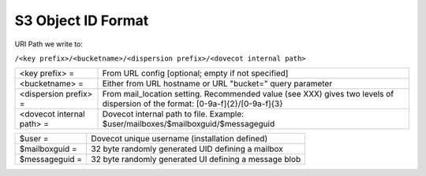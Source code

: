 .. _s3_object_id_format:

==========================
S3 Object ID Format
==========================

URI Path we write to:

``/<key prefix>/<bucketname>/<dispersion prefix>/<dovecot internal path>``

============================= ====================================================================================
<key prefix> =                 From URL config [optional; empty if not specified]
<bucketname> =                 Either from URL hostname or URL "bucket=" query parameter
<dispersion prefix> =          From mail_location setting. Recommended value (see XXX)
                               gives two levels of dispersion of the format: [0-9a-f]{2}/[0-9a-f]{3}
<dovecot internal path> =      Dovecot internal path to file. Example: $user/mailboxes/$mailboxguid/$messageguid
============================= ====================================================================================

================ =======================================================
$user =           Dovecot unique username (installation defined)
$mailboxguid =    32 byte randomly generated UID defining a mailbox
$messageguid =    32 byte randomly generated UI defining a message blob
================ =======================================================
